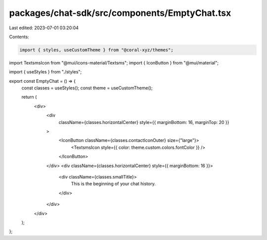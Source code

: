 packages/chat-sdk/src/components/EmptyChat.tsx
==============================================

Last edited: 2023-07-01 03:20:04

Contents:

.. code-block:: tsx

    import { styles, useCustomTheme } from "@coral-xyz/themes";
import TextsmsIcon from "@mui/icons-material/Textsms";
import { IconButton } from "@mui/material";

import { useStyles } from "./styles";

export const EmptyChat = () => {
  const classes = useStyles();
  const theme = useCustomTheme();

  return (
    <div>
      <div
        className={classes.horizontalCenter}
        style={{ marginBottom: 16, marginTop: 20 }}
      >
        <IconButton className={classes.contactIconOuter} size={"large"}>
          <TextsmsIcon style={{ color: theme.custom.colors.fontColor }} />
        </IconButton>
      </div>
      <div className={classes.horizontalCenter} style={{ marginBottom: 16 }}>
        <div className={classes.smallTitle}>
          This is the beginning of your chat history.
        </div>
      </div>
    </div>
  );
};


